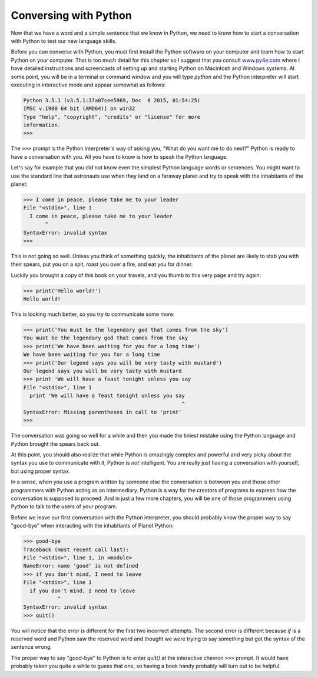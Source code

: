 Conversing with Python
----------------------
.. index::
    single: Interactive Mode

Now that we have a word and a simple sentence that we know in Python, we
need to know how to start a conversation with Python to test our new
language skills.

Before you can converse with Python, you must first install the Python
software on your computer and learn how to start Python on your
computer. That is too much detail for this chapter so I suggest that you
consult `www.py4e.com <http://www.py4e.com>`_ where I have detailed
instructions and screencasts of setting up and starting Python on
Macintosh and Windows systems. At some point, you will be in a terminal
or command window and you will type *python* and the
Python interpreter will start executing in interactive mode and appear
somewhat as follows:

.. code-block:: python

   Python 3.5.1 (v3.5.1:37a07cee5969, Dec  6 2015, 01:54:25)
   [MSC v.1900 64 bit (AMD64)] on win32
   Type "help", "copyright", "credits" or "license" for more
   information.
   >>>


The ``>>>`` prompt is the Python interpreter's way of asking
you, "What do you want me to do next?" Python is ready to have a
conversation with you. All you have to know is how to speak the Python
language.

.. fillintheblank:: intro-convo-fitb-prompt
  :practice: T

  What symbol is the Python interpreter's prompt for "What do you want me to do next?"

  - :>>>: Correct! >>> is the prompt from the Python interpreter.
    :.*: Try again. Open your Python interpreter using the command "python" and see what you are prompted with.


Let's say for example that you did not know even the simplest Python
language words or sentences. You might want to use the standard line
that astronauts use when they land on a faraway planet and try to speak
with the inhabitants of the planet:

.. code-block:: python

   >>> I come in peace, please take me to your leader
   File "<stdin>", line 1
     I come in peace, please take me to your leader
          ^
   SyntaxError: invalid syntax
   >>>


This is not going so well. Unless you think of something quickly, the
inhabitants of the planet are likely to stab you with their spears, put
you on a spit, roast you over a fire, and eat you for dinner.

Luckily you brought a copy of this book on your travels, and you thumb
to this very page and try again:

.. code-block:: python

   >>> print('Hello world!')
   Hello world!


This is looking much better, so you try to communicate some more:

.. code-block:: python

   >>> print('You must be the legendary god that comes from the sky')
   You must be the legendary god that comes from the sky
   >>> print('We have been waiting for you for a long time')
   We have been waiting for you for a long time
   >>> print('Our legend says you will be very tasty with mustard')
   Our legend says you will be very tasty with mustard
   >>> print 'We will have a feast tonight unless you say
   File "<stdin>", line 1
     print 'We will have a feast tonight unless you say
                                                      ^
   SyntaxError: Missing parentheses in call to 'print'
   >>>


The conversation was going so well for a while and then you made the
tiniest mistake using the Python language and Python brought the spears
back out.

.. mchoice:: intro-convo-mc-print
  :practice: T
  :answer_a: commas
  :answer_b: brackets
  :answer_c: semicolons
  :answer_d: parentheses
  :correct: d
  :feedback_a: What is needed to complete a print statement?
  :feedback_b: What symbols are needed around the text to print?
  :feedback_c: Try again.
  :feedback_d: Correct! Parentheses are needed around statements that are being printed.

  What is missing from this print statement?

  ::

    print 'We will have a feast tonight unless you say'

At this point, you should also realize that while Python is amazingly
complex and powerful and very picky about the syntax you use to
communicate with it, Python is *not* intelligent. You are
really just having a conversation with yourself, but using proper
syntax.

In a sense, when you use a program written by someone else the
conversation is between you and those other programmers with Python
acting as an intermediary. Python is a way for the creators of programs
to express how the conversation is supposed to proceed. And in just a
few more chapters, you will be one of those programmers using Python to
talk to the users of your program.

Before we leave our first conversation with the Python interpreter, you
should probably know the proper way to say "good-bye" when interacting
with the inhabitants of Planet Python:

.. code-block:: python

   >>> good-bye
   Traceback (most recent call last):
   File "<stdin>", line 1, in <module>
   NameError: name 'good' is not defined
   >>> if you don't mind, I need to leave
   File "<stdin>", line 1
     if you don't mind, I need to leave
              ^
   SyntaxError: invalid syntax
   >>> quit()


You will notice that the error is different for the first two incorrect
attempts. The second error is different because *if* is a
reserved word and Python saw the reserved word and thought we were
trying to say something but got the syntax of the sentence wrong.

The proper way to say "good-bye" to Python is to enter
*quit()* at the interactive chevron ``>>>``
prompt. It would have probably taken you quite a while to guess that
one, so having a book handy probably will turn out to be helpful.


.. fillintheblank:: intro-convo-fitb-quit
  :practice: T

  How do you leave the Python interpreter?

  - :quit(): Correct!
    :.*: Try again.
